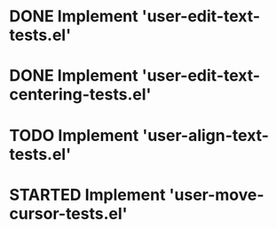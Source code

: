 
* DONE Implement 'user-edit-text-tests.el'
  CLOSED: [2023-04-25 Tue 15:56]
* DONE Implement 'user-edit-text-centering-tests.el'
  CLOSED: [2023-04-25 Tue 16:22]

* TODO Implement 'user-align-text-tests.el'
* STARTED Implement 'user-move-cursor-tests.el'

